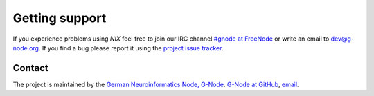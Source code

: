 .. :toctree::
         :maxdepth: 2

Getting support
===============

If you experience problems using *NIX* feel free to join our IRC channel
`#gnode at FreeNode <irc://irc.freenode.net/gnode>`__ or write an email
to dev@g-node.org. If you find a bug please report it using the `project
issue tracker <https://github.com/G-Node/nix/issues>`__.


Contact
-------

The project is maintained by the `German Neuroinformatics Node,
G-Node <http://www.g-node.org>`__. `G-Node at
GitHub <https://github.com/g-node>`__,
`email <mailto:dev@g-node.org>`__.
